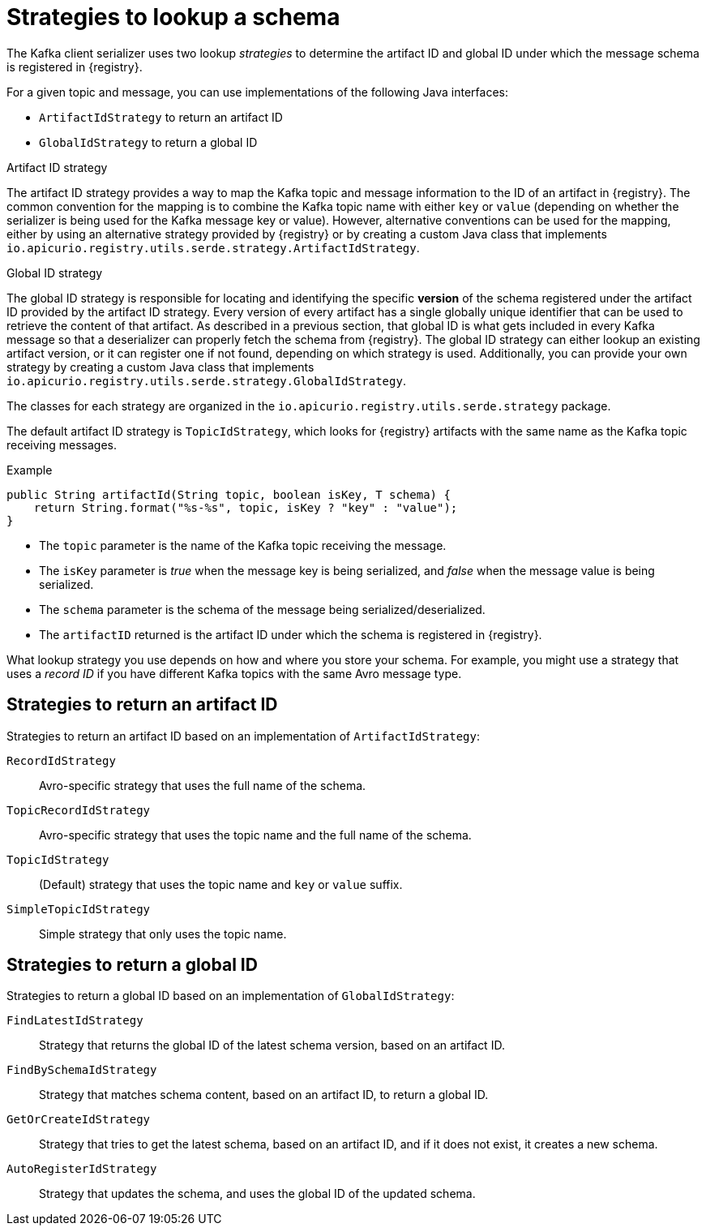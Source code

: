 // Module included in the following assemblies:
// assembly-using-kafka-client-serdes

[id='registry-serdes-concepts-strategy-{context}']
= Strategies to lookup a schema

The Kafka client serializer uses two lookup _strategies_ to determine the artifact ID and global ID under which the message schema is registered in {registry}.

For a given topic and message, you can use implementations of the following Java interfaces:

* `ArtifactIdStrategy` to return an artifact ID
* `GlobalIdStrategy` to return a global ID

.Artifact ID strategy

The artifact ID strategy provides a way to map the Kafka topic and message information to the ID of an artifact in
{registry}.  The common convention for the mapping is to combine the Kafka topic name with either `key` or `value`
(depending on whether the serializer is being used for the Kafka message key or value).  However, alternative
conventions can be used for the mapping, either by using an alternative strategy provided by {registry} or by
creating a custom Java class that implements `io.apicurio.registry.utils.serde.strategy.ArtifactIdStrategy`.

.Global ID strategy

The global ID strategy is responsible for locating and identifying the specific *version* of the schema registered
under the artifact ID provided by the artifact ID strategy.  Every version of every artifact has a single globally
unique identifier that can be used to retrieve the content of that artifact.  As described in a previous section,
that global ID is what gets included in every Kafka message so that a deserializer can properly fetch the schema
from {registry}.  The global ID strategy can either lookup an existing artifact version, or it can register one if
not found, depending on which strategy is used.  Additionally, you can provide your own strategy by creating a
custom Java class that implements `io.apicurio.registry.utils.serde.strategy.GlobalIdStrategy`.

The classes for each strategy are organized in the `io.apicurio.registry.utils.serde.strategy` package.

The default artifact ID strategy is `TopicIdStrategy`, which looks for {registry} artifacts with the same name as the Kafka topic receiving messages.

.Example

[source,java,subs="+quotes,attributes"]
----
public String artifactId(String topic, boolean isKey, T schema) {
    return String.format("%s-%s", topic, isKey ? "key" : "value");
}
----

* The `topic` parameter is the name of the Kafka topic receiving the message.
* The `isKey` parameter is _true_ when the message key is being serialized, and _false_ when the message value is being serialized.
* The `schema` parameter is the schema of the message being serialized/deserialized.
* The `artifactID` returned is the artifact ID under which the schema is registered in {registry}.

What lookup strategy you use depends on how and where you store your schema.
For example, you might use a strategy that uses a _record ID_ if you have different Kafka topics with the same Avro message type.

[discrete]
[id='service-registry-concepts-artifactid-{context}']
== Strategies to return an artifact ID

Strategies to return an artifact ID based on an implementation of `ArtifactIdStrategy`:

`RecordIdStrategy`:: Avro-specific strategy that uses the full name of the schema.
`TopicRecordIdStrategy`:: Avro-specific strategy that uses the topic name and the full name of the schema.
`TopicIdStrategy`:: (Default) strategy that uses the topic name and `key` or `value` suffix.
`SimpleTopicIdStrategy`:: Simple strategy that only uses the topic name.

[discrete]
[id='service-registry-concepts-globalid-{context}']
== Strategies to return a global ID

Strategies to return a global ID based on an implementation of `GlobalIdStrategy`:

`FindLatestIdStrategy`:: Strategy that returns the global ID of the latest schema version, based on an artifact ID.
`FindBySchemaIdStrategy`:: Strategy that matches schema content, based on an artifact ID, to return a global ID.
`GetOrCreateIdStrategy`:: Strategy that tries to get the latest schema, based on an artifact ID, and if it does not exist, it creates a new schema.
`AutoRegisterIdStrategy`:: Strategy that updates the schema, and uses the global ID of the updated schema.
